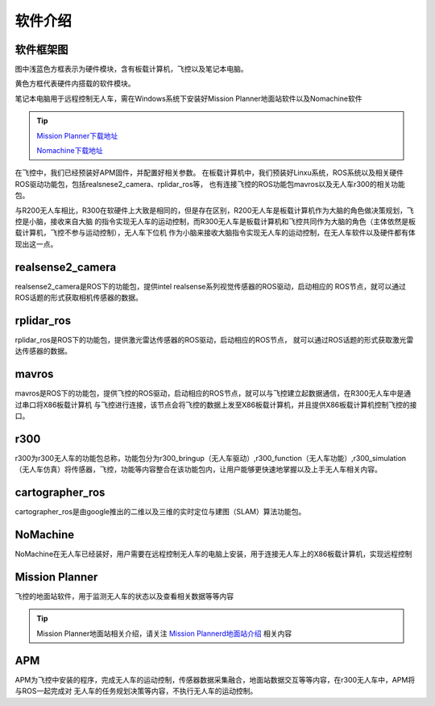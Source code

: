 软件介绍
=========================

软件框架图
-------------------------

.. image:: ../../images/R300/R300-software_frame.png

图中浅蓝色方框表示为硬件模块，含有板载计算机，飞控以及笔记本电脑。

黄色方框代表硬件内搭载的软件模块。

笔记本电脑用于远程控制无人车，需在Windows系统下安装好Mission Planner地面站软件以及Nomachine软件

.. tip::

    `Mission Planner下载地址 <https://ardupilot.org/planner/docs/mission-planner-installation.html>`_
    
    `Nomachine下载地址 <https://www.nomachine.com/>`_

在飞控中，我们已经预装好APM固件，并配置好相关参数。
在板载计算机中，我们预装好Linxu系统，ROS系统以及相关硬件ROS驱动功能包，包括realsnese2_camera、rplidar_ros等，
也有连接飞控的ROS功能包mavros以及无人车r300的相关功能包。

与R200无人车相比，R300在软硬件上大致是相同的，但是存在区别，R200无人车是板载计算机作为大脑的角色做决策规划，飞控是小脑，接收来自大脑
的指令实现无人车的运动控制，而R300无人车是板载计算机和飞控共同作为大脑的角色（主体依然是板载计算机，飞控不参与运动控制），无人车下位机
作为小脑来接收大脑指令实现无人车的运动控制，在无人车软件以及硬件都有体现出这一点。

realsense2_camera
---------------------

realsense2_camera是ROS下的功能包，提供intel realsense系列视觉传感器的ROS驱动，启动相应的
ROS节点，就可以通过ROS话题的形式获取相机传感器的数据。

rplidar_ros
---------------

rplidar_ros是ROS下的功能包，提供激光雷达传感器的ROS驱动，启动相应的ROS节点，
就可以通过ROS话题的形式获取激光雷达传感器的数据。

mavros
--------------

mavros是ROS下的功能包，提供飞控的ROS驱动，启动相应的ROS节点，就可以与飞控建立起数据通信，在R300无人车中是通过串口将X86板载计算机
与飞控进行连接，该节点会将飞控的数据上发至X86板载计算机，并且提供X86板载计算机控制飞控的接口。

r300
----------------

r300为r300无人车的功能包总称，功能包分为r300_bringup（无人车驱动）,r300_function（无人车功能）,r300_simulation（无人车仿真）将传感器，飞控，功能等内容整合在该功能包内，让用户能够更快速地掌握以及上手无人车相关内容。

cartographer_ros
-------------------

cartographer_ros是由google推出的二维以及三维的实时定位与建图（SLAM）算法功能包。

NoMachine
------------

NoMachine在无人车已经装好，用户需要在远程控制无人车的电脑上安装，用于连接无人车上的X86板载计算机，实现远程控制

Mission Planner
------------------

飞控的地面站软件，用于监测无人车的状态以及查看相关数据等等内容

.. tip::
    Mission Planner地面站相关介绍，请关注 
    `Mission Plannerd地面站介绍 <https://car-wiki.readthedocs.io/en/latest/docs/bases/Mission%20Planner%E5%9C%B0%E9%9D%A2%E7%AB%99%E4%BB%8B%E7%BB%8D.html>`_
    相关内容

APM
-------

APM为飞控中安装的程序，完成无人车的运动控制，传感器数据采集融合，地面站数据交互等等内容，在r300无人车中，APM将与ROS一起完成对
无人车的任务规划决策等内容，不执行无人车的运动控制。

